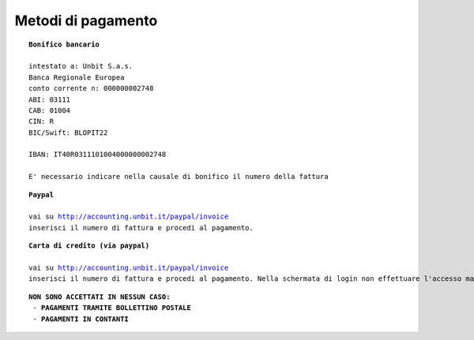 --------------------
Metodi di pagamento
--------------------

.. parsed-literal::
   **Bonifico bancario**

   intestato a: Unbit S.a.s.
   Banca Regionale Europea
   conto corrente n: 000000002748
   ABI: 03111
   CAB: 01004
   CIN: R
   BIC/Swift: BLOPIT22

   IBAN: IT40R0311101004000000002748

   E' necessario indicare nella causale di bonifico il numero della fattura

.. parsed-literal::
   **Paypal**

   vai su http://accounting.unbit.it/paypal/invoice
   inserisci il numero di fattura e procedi al pagamento.

.. parsed-literal::
   **Carta di credito (via paypal)**

   vai su http://accounting.unbit.it/paypal/invoice
   inserisci il numero di fattura e procedi al pagamento. Nella schermata di login non effettuare l'accesso ma clicca sul tasto "continua" presente dopo la dicitura "Non hai un conto PayPal? Puoi usare la tua carta di credito o il tuo conto bancario (quando possibile)."

.. parsed-literal::
  **NON SONO ACCETTATI IN NESSUN CASO:**
   - **PAGAMENTI TRAMITE BOLLETTINO POSTALE**
   - **PAGAMENTI IN CONTANTI**

